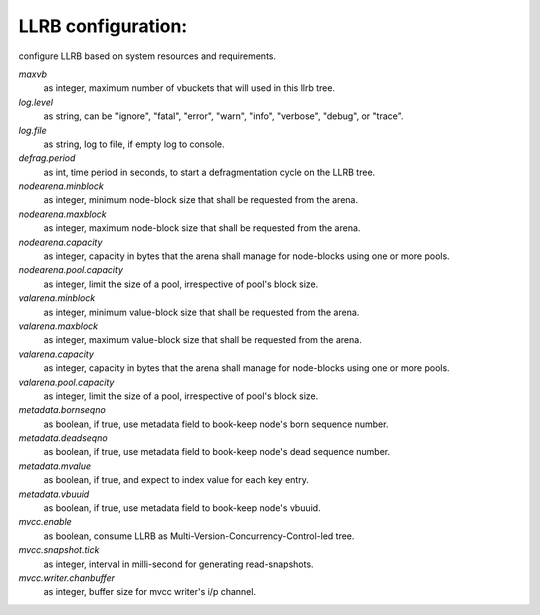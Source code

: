 LLRB configuration:
-------------------

configure LLRB based on system resources and requirements.

`maxvb`
    as integer, maximum number of vbuckets that will used in this llrb tree.

`log.level`
    as string, can be "ignore", "fatal", "error", "warn", "info", "verbose",
    "debug", or "trace".

`log.file`
    as string, log to file, if empty log to console.

`defrag.period`
    as int, time period in seconds, to start a defragmentation cycle on the
    LLRB tree.

`nodearena.minblock`
    as integer, minimum node-block size that shall be requested from the arena.

`nodearena.maxblock`
    as integer, maximum node-block size that shall be requested from the arena.

`nodearena.capacity`
    as integer, capacity in bytes that the arena shall manage for node-blocks
    using one or more pools.

`nodearena.pool.capacity`
    as integer, limit the size of a pool, irrespective of pool's block size.

`valarena.minblock`
    as integer, minimum value-block size that shall be requested from the
    arena.

`valarena.maxblock`
    as integer, maximum value-block size that shall be requested from the
    arena.

`valarena.capacity`
    as integer, capacity in bytes that the arena shall manage for
    node-blocks using one or more pools.

`valarena.pool.capacity`
    as integer, limit the size of a pool, irrespective of pool's block size.

`metadata.bornseqno`
    as boolean, if true, use metadata field to book-keep node's born
    sequence number.

`metadata.deadseqno`
    as boolean, if true, use metadata field to book-keep node's dead
    sequence number.

`metadata.mvalue`
    as boolean, if true, and expect to index value for each key entry.

`metadata.vbuuid`
    as boolean, if true, use metadata field to book-keep node's vbuuid.

`mvcc.enable`
    as boolean, consume LLRB as Multi-Version-Concurrency-Control-led tree.

`mvcc.snapshot.tick`
    as integer, interval in milli-second for generating read-snapshots.

`mvcc.writer.chanbuffer`
    as integer, buffer size for mvcc writer's i/p channel.
